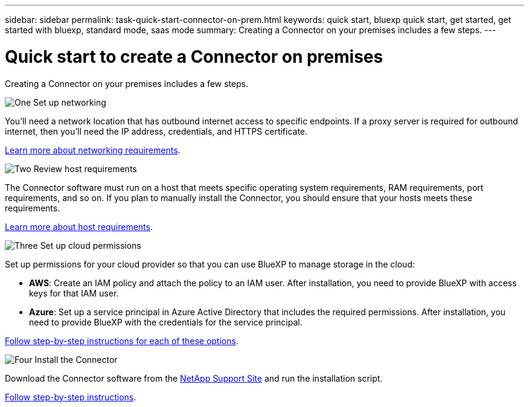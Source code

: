 ---
sidebar: sidebar
permalink: task-quick-start-connector-on-prem.html
keywords: quick start, bluexp quick start, get started, get started with bluexp, standard mode, saas mode
summary: Creating a Connector on your premises includes a few steps.
---

= Quick start to create a Connector on premises
:hardbreaks:
:nofooter:
:icons: font
:linkattrs:
:imagesdir: ./media/

[.lead]
Creating a Connector on your premises includes a few steps.

.image:https://raw.githubusercontent.com/NetAppDocs/common/main/media/number-1.png[One] Set up networking

[role="quick-margin-para"]
You'll need a network location that has outbound internet access to specific endpoints. If a proxy server is required for outbound internet, then you'll need the IP address, credentials, and HTTPS certificate.

[role="quick-margin-para"]
link:task-set-up-networking-on-prem.html[Learn more about networking requirements].

.image:https://raw.githubusercontent.com/NetAppDocs/common/main/media/number-2.png[Two] Review host requirements

[role="quick-margin-para"]
The Connector software must run on a host that meets specific operating system requirements, RAM requirements, port requirements, and so on. If you plan to manually install the Connector, you should ensure that your hosts meets these requirements.

[role="quick-margin-para"]
link:reference-host-requirements-on-prem.html[Learn more about host requirements].

.image:https://raw.githubusercontent.com/NetAppDocs/common/main/media/number-3.png[Three] Set up cloud permissions

[role="quick-margin-para"]
Set up permissions for your cloud provider so that you can use BlueXP to manage storage in the cloud:

[role="quick-margin-list"]
* *AWS*: Create an IAM policy and attach the policy to an IAM user. After installation, you need to provide BlueXP with access keys for that IAM user. 

* *Azure*: Set up a service principal in Azure Active Directory that includes the required permissions. After installation, you need to provide BlueXP with the credentials for the service principal.

[role="quick-margin-para"]
link:task-set-up-permissions-on-prem.html[Follow step-by-step instructions for each of these options].

.image:https://raw.githubusercontent.com/NetAppDocs/common/main/media/number-4.png[Four] Install the Connector

[role="quick-margin-para"]
Download the Connector software from the https://mysupport.netapp.com/site/products/all/details/cloud-manager/downloads-tab[NetApp Support Site] and run the installation script.

[role="quick-margin-para"]
link:task-install-connector-on-prem.html[Follow step-by-step instructions].
